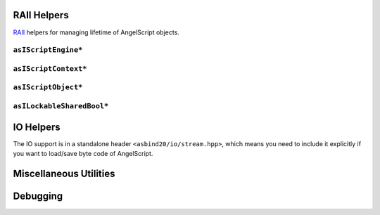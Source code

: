 RAII Helpers
============

`RAII <https://en.cppreference.com/w/cpp/language/raii>`_ helpers for managing lifetime of AngelScript objects.

``asIScriptEngine*``
--------------------

.. doxygenfunction:: asbind20::make_script_engine

.. doxygenclass:: asbind20::script_engine
   :members:
   :undoc-members:

``asIScriptContext*``
---------------------

.. doxygenfunction:: asbind20::current_context

.. doxygenclass:: asbind20::request_context
   :members:
   :undoc-members:

.. doxygenclass:: asbind20::reuse_active_context
   :members:
   :undoc-members:

``asIScriptObject*``
--------------------

.. doxygenclass:: asbind20::script_object
   :members:
   :undoc-members:

``asILockableSharedBool*``
--------------------------

.. doxygenclass:: asbind20::lockable_shared_bool
   :members:
   :undoc-members:

.. doxygenfunction:: asbind20::make_lockable_shared_bool

IO Helpers
==========

The IO support is in a standalone header ``<asbind20/io/stream.hpp>``,
which means you need to include it explicitly if you want to load/save byte code of AngelScript.

.. doxygengroup:: ByteCode

.. doxygenstruct:: asbind20::io::load_byte_code_result
   :members:
   :undoc-members:

Miscellaneous Utilities
=======================

.. doxygenfunction:: asbind20::to_string(asEContextState)
.. doxygenfunction:: asbind20::to_string(asERetCodes)

.. doxygenfunction:: asbind20::string_concat
.. doxygenfunction:: asbind20::with_cstr

.. doxygenclass:: asbind20::meta::fixed_string
   :members:
   :undoc-members:

.. doxygenclass:: asbind20::compressed_pair
   :members:
   :undoc-members:

Debugging
=========

.. doxygenfunction:: asbind20::debugging::get_function_section_name

.. doxygenstruct:: asbind20::debugging::gc_statistics
   :members:
   :undoc-members:
.. doxygenfunction:: asbind20::debugging::get_gc_statistics
